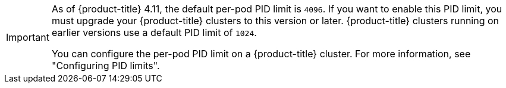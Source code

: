 // Text snippet included in the following assemblies:
//
// SERVICE DEFINITION REFERENCES
//
// * /osd_architecture/osd-service-definition.adoc
//
// * /rosa_architecture/rosa_policy_service_definition/rosa-service-definition.adoc
//
// MACHINE POOL REFERENCES
//
// * /osd_cluster_admin/osd_nodes/osd-nodes-machinepools-about.adoc
//
// * /rosa_cluster_admin/rosa_nodes/rosa-nodes-machinepools-about.adoc
//

:_mod-docs-content-type: SNIPPET

[IMPORTANT]
====
As of {product-title} 4.11, the default per-pod PID limit is `4096`. If you want to enable this PID limit, you must upgrade your {product-title} clusters to this version or later. {product-title} clusters running on earlier versions use a default PID limit of `1024`.

You can configure the per-pod PID limit on a {product-title} cluster. For more information, see "Configuring PID limits".
====

